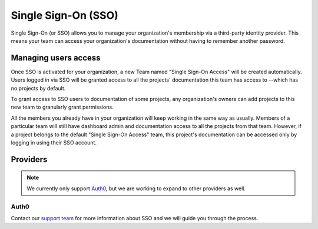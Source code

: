 Single Sign-On (SSO)
====================

Single Sign-On (or SSO) allows you to manage your organization's membership via a third-party identity provider.
This means your team can access your organization's documentation without having to remember another password.


Managing users access
---------------------

Once SSO is activated for your organization,
a new Team named "Single Sign-On Access" will be created automatically.
Users logged in via SSO will be granted access to all the projects' documentation this team has access to
--which has no projects by default.

To grant access to SSO users to documentation of some projects,
any organization's owners can add projects to this new team to granularly grant permissions.

All the members you already have in your organization will keep working in the same way as usually.
Members of a particular team will still have dashboard admin and documentation access to all the projects from that team.
However, if a project belongs to the default "Single Sign-On Access" team,
this project's documentation can be accessed only by logging in using their SSO account.


Providers
---------

.. note::

   We currently only support Auth0_, but we are working to expand to other providers as well.


Auth0
~~~~~

Contact our `support team`_ for more information about SSO and we will guide you through the process.


.. _Auth0: https://auth0.com/
.. _support team: mailto:support@readthedocs.com
